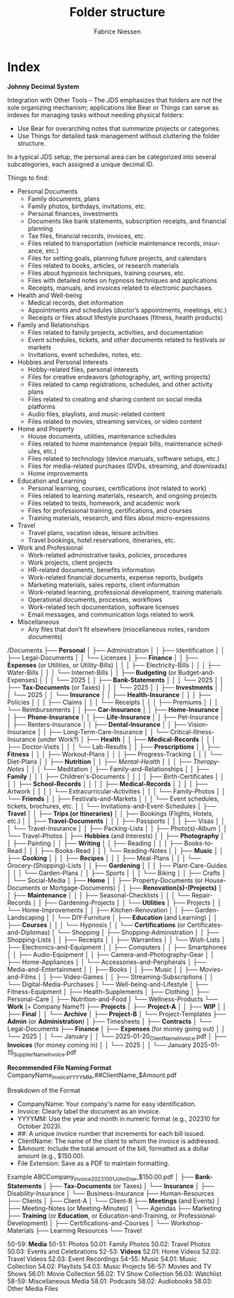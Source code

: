 #+TITLE:     Folder structure
#+AUTHOR:    Fabrice Niessen
#+EMAIL:     (concat "fniessen" at-sign "pirilampo.org")
#+DESCRIPTION:
#+KEYWORDS:  folder, directory, structure
#+LANGUAGE:  en
#+OPTIONS:   H:4 num:nil

* Index
:PROPERTIES:
:ID:       fafd0ce1-480b-405f-a3a7-c7caf1615e07
:END:

*Johnny Decimal System*

Integration with Other Tools -- The JDS emphasizes that folders are not the sole
organizing mechanism; applications like Bear or Things can serve as indexes for
managing tasks without needing physical folders:
- Use Bear for overarching notes that summarize projects or categories.
- Use Things for detailed task management without cluttering the folder structure.


In a typical JDS setup, the personal area can be categorized into several
subcategories, each assigned a unique decimal ID.


Things to find:
- Personal Documents
  + Family documents, plans
  + Family photos, birthdays, invitations, etc.
  + Personal finances, investments
  + Documents like bank statements, subscription receipts, and financial planning
  + Tax files, financial records, invoices, etc.
  + Files related to transportation (vehicle maintenance records, insurance, etc.)
  + Files for setting goals, planning future projects, and calendars
  + Files related to books, articles, or research materials
  + Files about hypnosis techniques, training courses, etc.
  + Files with detailed notes on hypnosis techniques and applications
  + Receipts, manuals, and invoices related to electronic purchases.
- Health and Well-being
  + Medical records, diet information
  + Appointments and schedules (doctor’s appointments, meetings, etc.)
  + Receipts or files about lifestyle purchases (fitness, health products)
- Family and Relationships
  + Files related to family projects, activities, and documentation
  + Event schedules, tickets, and other documents related to festivals or markets
  + Invitations, event schedules, notes, etc.
- Hobbies and Personal Interests
  + Hobby-related files, personal interests
  + Files for creative endeavors (photography, art, writing projects)
  + Files related to camp registrations, schedules, and other activity plans
  + Files related to creating and sharing content on social media platforms
  + Audio files, playlists, and music-related content
  + Files related to movies, streaming services, or video content
- Home and Property
  + House documents, utilities, maintenance schedules
  + Files related to home maintenance (repair bills, maintenance schedules, etc.)
  + Files related to technology (device manuals, software setups, etc.)
  + Files for media-related purchases (DVDs, streaming, and downloads)
  + Home improvements
- Education and Learning
  + Personal learning, courses, certifications (not related to work)
  + Files related to learning materials, research, and ongoing projects
  + Files related to tests, homework, and academic work
  + Files for professional training, certifications, and courses
  + Training materials, research, and files about micro-expressions
- Travel
  + Travel plans, vacation ideas, leisure activities
  + Travel bookings, hotel reservations, itineraries, etc.
- Work and Professional
  + Work-related administrative tasks, policies, procedures
  + Work projects, client projects
  + HR-related documents, benefits information
  + Work-related financial documents, expense reports, budgets
  + Marketing materials, sales reports, client information
  + Work-related learning, professional development, training materials
  + Operational documents, processes, workflows
  + Work-related tech documentation, software licenses
  + Email messages, and communication logs related to work
- Miscellaneous
  + Any files that don’t fit elsewhere (miscellaneous notes, random documents)

/Documents
├── *Personal*
│   ├── Administration
│   │   ├── Identification
│   │   ├── Legal-Documents
│   │   └── Licenses
│   ├── *Finance*
│   │   ├── *Expenses* (or Utilities, or Utility-Bills)
│   │   │   ├── Electricity-Bills
│   │   │   ├── Water-Bills
│   │   │   └── Internet-Bills
│   │   ├── *Budgeting* (or Budget-and-Expenses)
│   │   │   └── 2025
│   │   ├── *Bank-Statements*
│   │   │   └── 2025
│   │   ├── *Tax-Documents* (or Taxes)
│   │   │   └── 2025
│   │   ├── *Investments*
│   │   │   └── 2025
│   │   └── *Insurance*
│   │       ├── *Health-Insurance*
│   │       │   ├── Policies
│   │       │   ├── Claims
│   │       │   └── Receipts
│   │       │       ├── Premiums
│   │       │       └── Reimbursements
│   │       ├── *Car-Insurance*
│   │       ├── *Home-Insurance*
│   │       ├── *Phone-Insurance*
│   │       ├── *Life-Insurance*
│   │       ├── Pet-Insurance
│   │       ├── Renters-Insurance
│   │       ├── *Dental-Insurance*
│   │       ├── Vision-Insurance
│   │       ├── Long-Term-Care-Insurance
│   │       └── Critical-Illness-Insurance (under Work?)
│   ├── *Health*
│   │   ├── *Medical-Records*
│   │   │   ├── Doctor-Visits
│   │   │   └── Lab-Results
│   │   ├── *Prescriptions*
│   │   ├── *Fitness*
│   │   │   ├── Workout-Plans
│   │   │   ├── Progress-Tracking
│   │   │   └── Diet-Plans
│   │   ├── *Nutrition*
│   │   ├── /Mental-Health/
│   │   │   ├── /Therapy-Notes/
│   │   │   └── Meditation
│   ├── Family-and-Relationships
│   │   ├── *Family*
│   │   │   ├── Children's-Documents
│   │   │   │   ├── Birth-Certificates
│   │   │   │   ├── *School-Records*
│   │   │   │   ├── *Medical-Records*
│   │   │   │   ├── Artwork
│   │   │   │   └── Extracurricular-Activities
│   │   │   └── Family-Photos
│   │   └── *Friends*
│   │       ├── Festivals-and-Markets
│   │       │   └── Event schedules, tickets, brochures, etc.
│   │       └── Invitations-and-Event-Schedules
│   ├── *Travel*
│   │   ├── *Trips (or Itineraries)*
│   │   ├── Bookings (Flights, Hotels, etc.)
│   │   ├── *Travel-Documents*
│   │   │   ├── Passports
│   │   │   ├── Visas
│   │   │   └── Travel-Insurance
│   │   ├── Packing-Lists
│   │   ├── Photo(s)-Album
│   │   └── Travel-Photos
│   ├── *Hobbies* (and Interests)
│   │   ├── *Photography*
│   │   ├── Painting
│   │   ├── *Writing*
│   │   ├── Reading
│   │   │   ├── Books-to-Read
│   │   │   ├── Books-Read
│   │   │   └── Reading-Notes
│   │   ├── *Music*
│   │   ├── *Cooking*
│   │   │   ├── *Recipes*
│   │   │   ├── Meal-Plans
│   │   │   └── Grocery-(Shopping)-Lists
│   │   ├── *Gardening*
│   │   │   ├── Plant-Care-Guides
│   │   │   └── Garden-Plans
│   │   ├── Sports
│   │   │   └── Biking
│   │   ├── Crafts
│   │   └── Social-Media
│   ├── *Home*
│   │   ├── Property-Documents (or House-Documents or Mortgage-Documents)
│   │   ├── *Renovation(s)-(Projects)*
│   │   ├── *Maintenance*
│   │   │   ├── Seasonal-Checklists
│   │   │   └── Repair-Records
│   │   ├── Gardening-Projects
│   │   └── *Utilities*
│   ├── Projects
│   │   └── Home-Improvements
│   │       ├── Kitchen-Renovation
│   │       ├── Garden-Landscaping
│   │       └── DIY-Furniture
│   ├── *Education* (and Learning)
│   │   ├── *Courses*
│   │   │   └── Hypnosis
│   │   └── *Certifications* (or Certificates-and-Diplomas)
│   └── Shopping
│       ├── Shopping-Administration
│       │   ├── Shopping-Lists
│       │   ├── Receipts
│       │   ├── Warranties
│       │   └── Wish-Lists
│       ├── Electronics-and-Equipment
│       │   ├── Computers
│       │   ├── Smartphones
│       │   ├── Audio-Equipment
│       │   ├── Camera-and-Photography-Gear
│       │   ├── Home-Appliances
│       │   └── Accessories-and-Peripherals
│       ├── Media-and-Entertainment
│       │   ├── Books
│       │   ├── Music
│       │   ├── Movies-and-Films
│       │   ├── Video-Games
│       │   ├── Streaming-Subscriptions
│       │   └── Digital-Media-Purchases
│       └── Well-being-and-Lifestyle
│           ├── Fitness-Equipment
│           ├── Health-Supplements
│           ├── Clothing
│           ├── Personal-Care
│           ├── Nutrition-and-Food
│           └── Wellness-Products
└── *Work* (+ Company Name?)
    ├── *Projects*
    │   ├── *Project-A*
    │   │   ├── *WIP*
    │   │   ├── *Final*
    │   │   └── *Archive*
    │   ├── *Project-B*
    │   └── Project-Templates
    ├── *Admin* (or *Administration*)
    │   ├── Timesheets
    │   ├── *Contracts*
    │   └── Legal-Documents
    ├── *Finance*
    │   ├── *Expenses* (for money going out)
    │   │   └── 2025
    │   │       └── January
    │   │           └── 2025-01-20_ClientName_Invoice.pdf
    │   ├── *Invoices* (for money coming in)
    │   │   └── 2025
    │   │       └── January
                        2025-01-15_SupplierName_Invoice.pdf

                        *Recommended File Naming Format*
                        CompanyName_Invoice_YYYYMM_##ClientName_$Amount.pdf

                        Breakdown of the Format
                        - CompanyName: Your company's name for easy identification.
                        - Invoice: Clearly label the document as an invoice.
                        - YYYYMM: Use the year and month in numeric format (e.g., 202310 for October 2023).
                        - ##: A unique invoice number that increments for each bill issued.
                        - ClientName: The name of the client to whom the invoice is addressed.
                        - $Amount: Include the total amount of the bill, formatted as a dollar amount (e.g., $150.00).
                        - File Extension: Save as a PDF to maintain formatting.

                        Example
                        ABCCompany_Invoice_202310_01_JohnDoe_$150.00.pdf
    │   ├── *Bank-Statements*
    │   ├── *Tax-Documents* (or Taxes)
    │   └── *Insurance*
    │       ├── Disability-Insurance
    │       └── Business-Insurance
    ├── Human-Resources
    ├── Clients
    │   ├── Client-A
    │   └── Client-B
    ├── *Meetings* (and Events)
    │   ├── Meeting-Notes (or Meeting-Minutes)
    │   └── Agendas
    ├── Marketing
    ├── *Training* (or *Education*, or Education-and-Training, or Professional-Development)
    │   ├── Certifications-and-Courses
    │   └── Workshop-Materials
    ├── Learning Resources
    └── Travel

50-59: *Media*
   50-51: Photos
      50.01: Family Photos
      50.02: Travel Photos
      50.03: Events and Celebrations
   52-53: *Videos*
      52.01: Home Videos
      52.02: Travel Videos
      52.03: Event Recordings
   54-55: Music
      54.01: Music Collection
      54.02: Playlists
      54.03: Music Projects
   56-57: Movies and TV Shows
      56.01: Movie Collection
      56.02: TV Show Collection
      56.03: Watchlist
   58-59: Miscellaneous Media
      58.01: Podcasts
      58.02: Audiobooks
      58.03: Other Media Files
